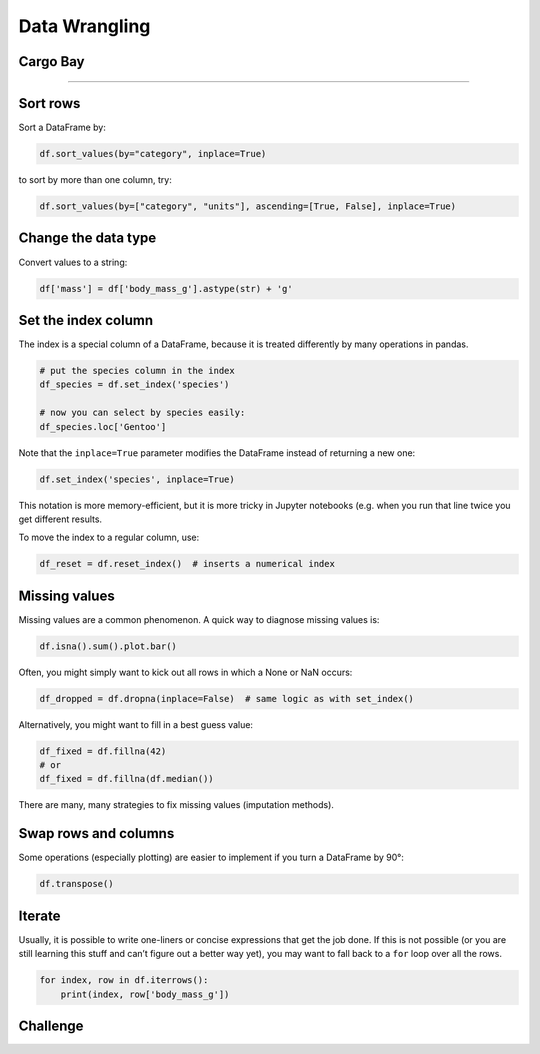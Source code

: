 Data Wrangling
==============

Cargo Bay
---------

.. figure:: containers.jpeg

.. card::
   :shadow: lg

   One day you decide to inspect the cargo bay of your spaceship.

   What a mess!

   Many of the containers are badly labeled.
   The radioactive waste is next to the ice cream.
   Some containers are not labeled at all.

   Time for a proper cleanup of the cargo docs in :download:`cargo.csv`. 

----

Sort rows
---------

Sort a DataFrame by:

.. code:: python

   df.sort_values(by="category", inplace=True)

to sort by more than one column, try:

.. code:: python

   df.sort_values(by=["category", "units"], ascending=[True, False], inplace=True)


Change the data type
--------------------

Convert values to a string:

.. code:: python

   df['mass'] = df['body_mass_g'].astype(str) + 'g'

Set the index column
--------------------

The index is a special column of a DataFrame, because it is treated
differently by many operations in pandas.

.. code:: python

   # put the species column in the index
   df_species = df.set_index('species')

   # now you can select by species easily:
   df_species.loc['Gentoo']

Note that the ``inplace=True`` parameter modifies the DataFrame instead
of returning a new one:

.. code:: python

   df.set_index('species', inplace=True)

This notation is more memory-efficient, but it is more tricky in Jupyter
notebooks (e.g. when you run that line twice you get different results.

To move the index to a regular column, use:

.. code:: python

   df_reset = df.reset_index()  # inserts a numerical index

Missing values
--------------

Missing values are a common phenomenon. A quick way to diagnose missing
values is:

.. code:: python

   df.isna().sum().plot.bar()

Often, you might simply want to kick out all rows in which a None or NaN
occurs:

.. code:: python

   df_dropped = df.dropna(inplace=False)  # same logic as with set_index()

Alternatively, you might want to fill in a best guess value:

.. code:: python

   df_fixed = df.fillna(42)
   # or
   df_fixed = df.fillna(df.median())

There are many, many strategies to fix missing values (imputation
methods).

Swap rows and columns
---------------------

Some operations (especially plotting) are easier to implement if you
turn a DataFrame by 90°:

.. code:: python

   df.transpose()

Iterate
-------

Usually, it is possible to write one-liners or concise expressions that
get the job done. If this is not possible (or you are still learning
this stuff and can’t figure out a better way yet), you may want to fall
back to a ``for`` loop over all the rows.

.. code:: python

   for index, row in df.iterrows(): 
       print(index, row['body_mass_g'])


.. figure:: bamboo.jpg

Challenge
---------

.. card::
   :shadow: lg

   Take care of the following clean-ups in the cargo docs :download:`cargo.csv`:

   - for the radioactive waste, replace the words in the `units` column by numbers
   - convert the `units` column to the type `int`
   - fill the missing values in the `category` column for the bamboo ice cream
   - fill the missing values in the `units` column
   - sort the crates by type and by identifier in ascending order
  